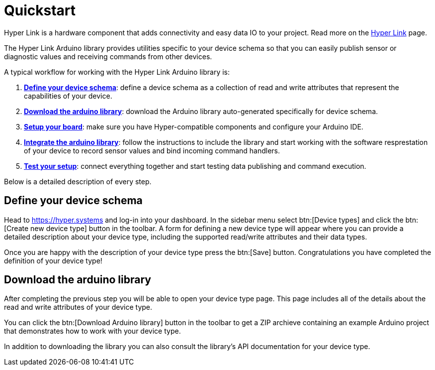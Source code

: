 = Quickstart

Hyper Link is a hardware component that adds connectivity and easy data
IO to your project. Read more on the link:#[Hyper Link] page.

The Hyper Link Arduino library provides utilities specific to your
device schema so that you can easily publish sensor or diagnostic values
and receiving commands from other devices.

A typical workflow for working with the Hyper Link Arduino library is:

[arabic]
. link:#define-your-device-schema[*Define your device schema*]: define a
device schema as a collection of read and write attributes that
represent the capabilities of your device.
. link:#download-the-arduino-library[*Download the arduino library*]:
download the Arduino library auto-generated specifically for device
schema.
. link:#setup-your-board[*Setup your board*]: make sure you have
Hyper-compatible components and configure your Arduino IDE.
. link:#integrate-the-arduino-library[*Integrate the arduino library*]:
follow the instructions to include the library and start working with
the software resprestation of your device to record sensor values and
bind incoming command handlers.
. link:#test-your-setup[*Test your setup*]: connect everything together
and start testing data publishing and command execution.

Below is a detailed description of every step.


== Define your device schema

Head to https://hyper.systems and log-in into your dashboard. In the
sidebar menu select btn:[Device types] and click the btn:[Create new device
type] button in the toolbar. A form for defining a new device type will
appear where you can provide a detailed description about your device
type, including the supported read/write attributes and their data
types.

Once you are happy with the description of your device type press the
btn:[Save] button. Congratulations you have completed the definition of
your device type!


== Download the arduino library

After completing the previous step you will be able to open your device
type page. This page includes all of the details about the read and
write attributes of your device type.

You can click the btn:[Download Arduino library] button in the toolbar to
get a ZIP archieve containing an example Arduino project that
demonstrates how to work with your device type.

In addition to downloading the library you can also consult the
library’s API documentation for your device type.

